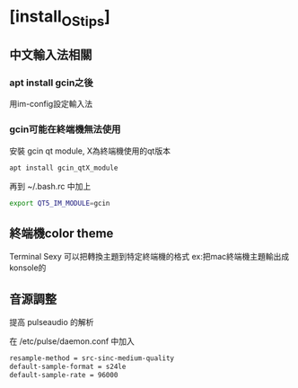 * [install_OS_tips]
:PROPERTIES:
:EXPORT_FILE_NAME: README
:END:
** 中文輸入法相關
*** apt install gcin之後
    用im-config設定輸入法

*** gcin可能在終端機無法使用
    安裝 gcin qt module, X為終端機使用的qt版本
    #+BEGIN_SRC sh
    apt install gcin_qtX_module
    #+END_SRC

    再到 ~/.bash.rc 中加上
    #+BEGIN_SRC sh
    export QT5_IM_MODULE=gcin
    #+END_SRC

** 終端機color theme
   Terminal Sexy 可以把轉換主題到特定終端機的格式
   ex:把mac終端機主題輸出成konsole的


** 音源調整
   提高 pulseaudio 的解析

   在 /etc/pulse/daemon.conf 中加入

   #+BEGIN_SRC sh
   resample-method = src-sinc-medium-quality
   default-sample-format = s24le
   default-sample-rate = 96000
   #+END_SRC
